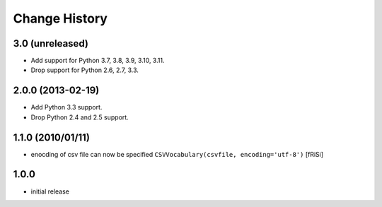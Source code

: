 ==============
Change History
==============

3.0 (unreleased)
----------------

- Add support for Python 3.7, 3.8, 3.9, 3.10, 3.11.

- Drop support for Python 2.6, 2.7, 3.3.


2.0.0 (2013-02-19)
------------------

- Add Python 3.3 support.

- Drop Python 2.4 and 2.5 support.


1.1.0 (2010/01/11)
------------------

* enocding of csv file can now be specified ``CSVVocabulary(csvfile,
  encoding='utf-8')`` [fRiSi]

1.0.0
-----

* initial release
